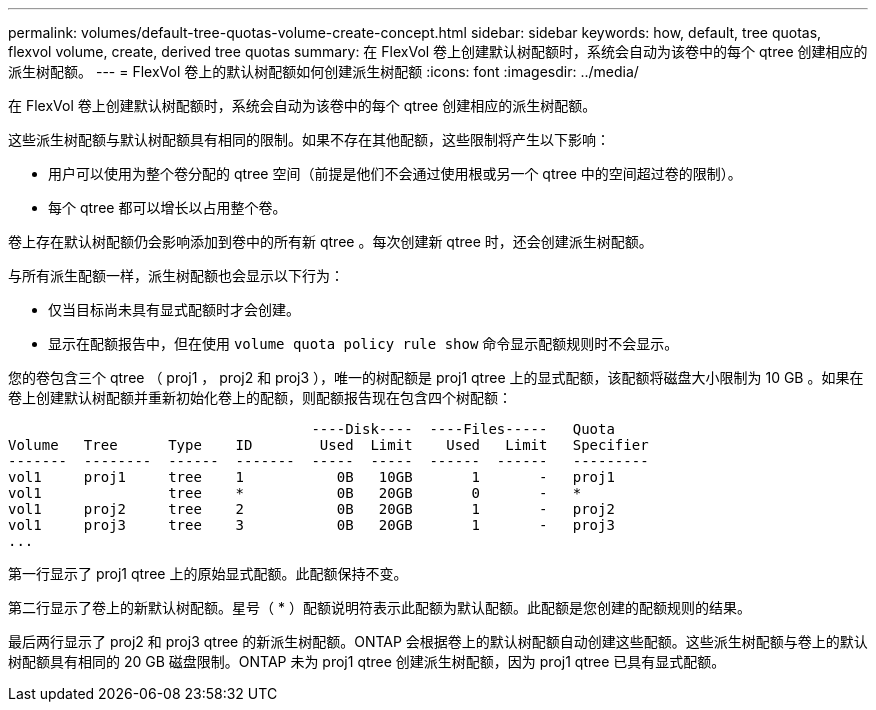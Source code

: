 ---
permalink: volumes/default-tree-quotas-volume-create-concept.html 
sidebar: sidebar 
keywords: how, default, tree quotas, flexvol volume, create, derived tree quotas 
summary: 在 FlexVol 卷上创建默认树配额时，系统会自动为该卷中的每个 qtree 创建相应的派生树配额。 
---
= FlexVol 卷上的默认树配额如何创建派生树配额
:icons: font
:imagesdir: ../media/


[role="lead"]
在 FlexVol 卷上创建默认树配额时，系统会自动为该卷中的每个 qtree 创建相应的派生树配额。

这些派生树配额与默认树配额具有相同的限制。如果不存在其他配额，这些限制将产生以下影响：

* 用户可以使用为整个卷分配的 qtree 空间（前提是他们不会通过使用根或另一个 qtree 中的空间超过卷的限制）。
* 每个 qtree 都可以增长以占用整个卷。


卷上存在默认树配额仍会影响添加到卷中的所有新 qtree 。每次创建新 qtree 时，还会创建派生树配额。

与所有派生配额一样，派生树配额也会显示以下行为：

* 仅当目标尚未具有显式配额时才会创建。
* 显示在配额报告中，但在使用 `volume quota policy rule show` 命令显示配额规则时不会显示。


您的卷包含三个 qtree （ proj1 ， proj2 和 proj3 ），唯一的树配额是 proj1 qtree 上的显式配额，该配额将磁盘大小限制为 10 GB 。如果在卷上创建默认树配额并重新初始化卷上的配额，则配额报告现在包含四个树配额：

[listing]
----
                                    ----Disk----  ----Files-----   Quota
Volume   Tree      Type    ID        Used  Limit    Used   Limit   Specifier
-------  --------  ------  -------  -----  -----  ------  ------   ---------
vol1     proj1     tree    1           0B   10GB       1       -   proj1
vol1               tree    *           0B   20GB       0       -   *
vol1     proj2     tree    2           0B   20GB       1       -   proj2
vol1     proj3     tree    3           0B   20GB       1       -   proj3
...
----
第一行显示了 proj1 qtree 上的原始显式配额。此配额保持不变。

第二行显示了卷上的新默认树配额。星号（ * ）配额说明符表示此配额为默认配额。此配额是您创建的配额规则的结果。

最后两行显示了 proj2 和 proj3 qtree 的新派生树配额。ONTAP 会根据卷上的默认树配额自动创建这些配额。这些派生树配额与卷上的默认树配额具有相同的 20 GB 磁盘限制。ONTAP 未为 proj1 qtree 创建派生树配额，因为 proj1 qtree 已具有显式配额。
